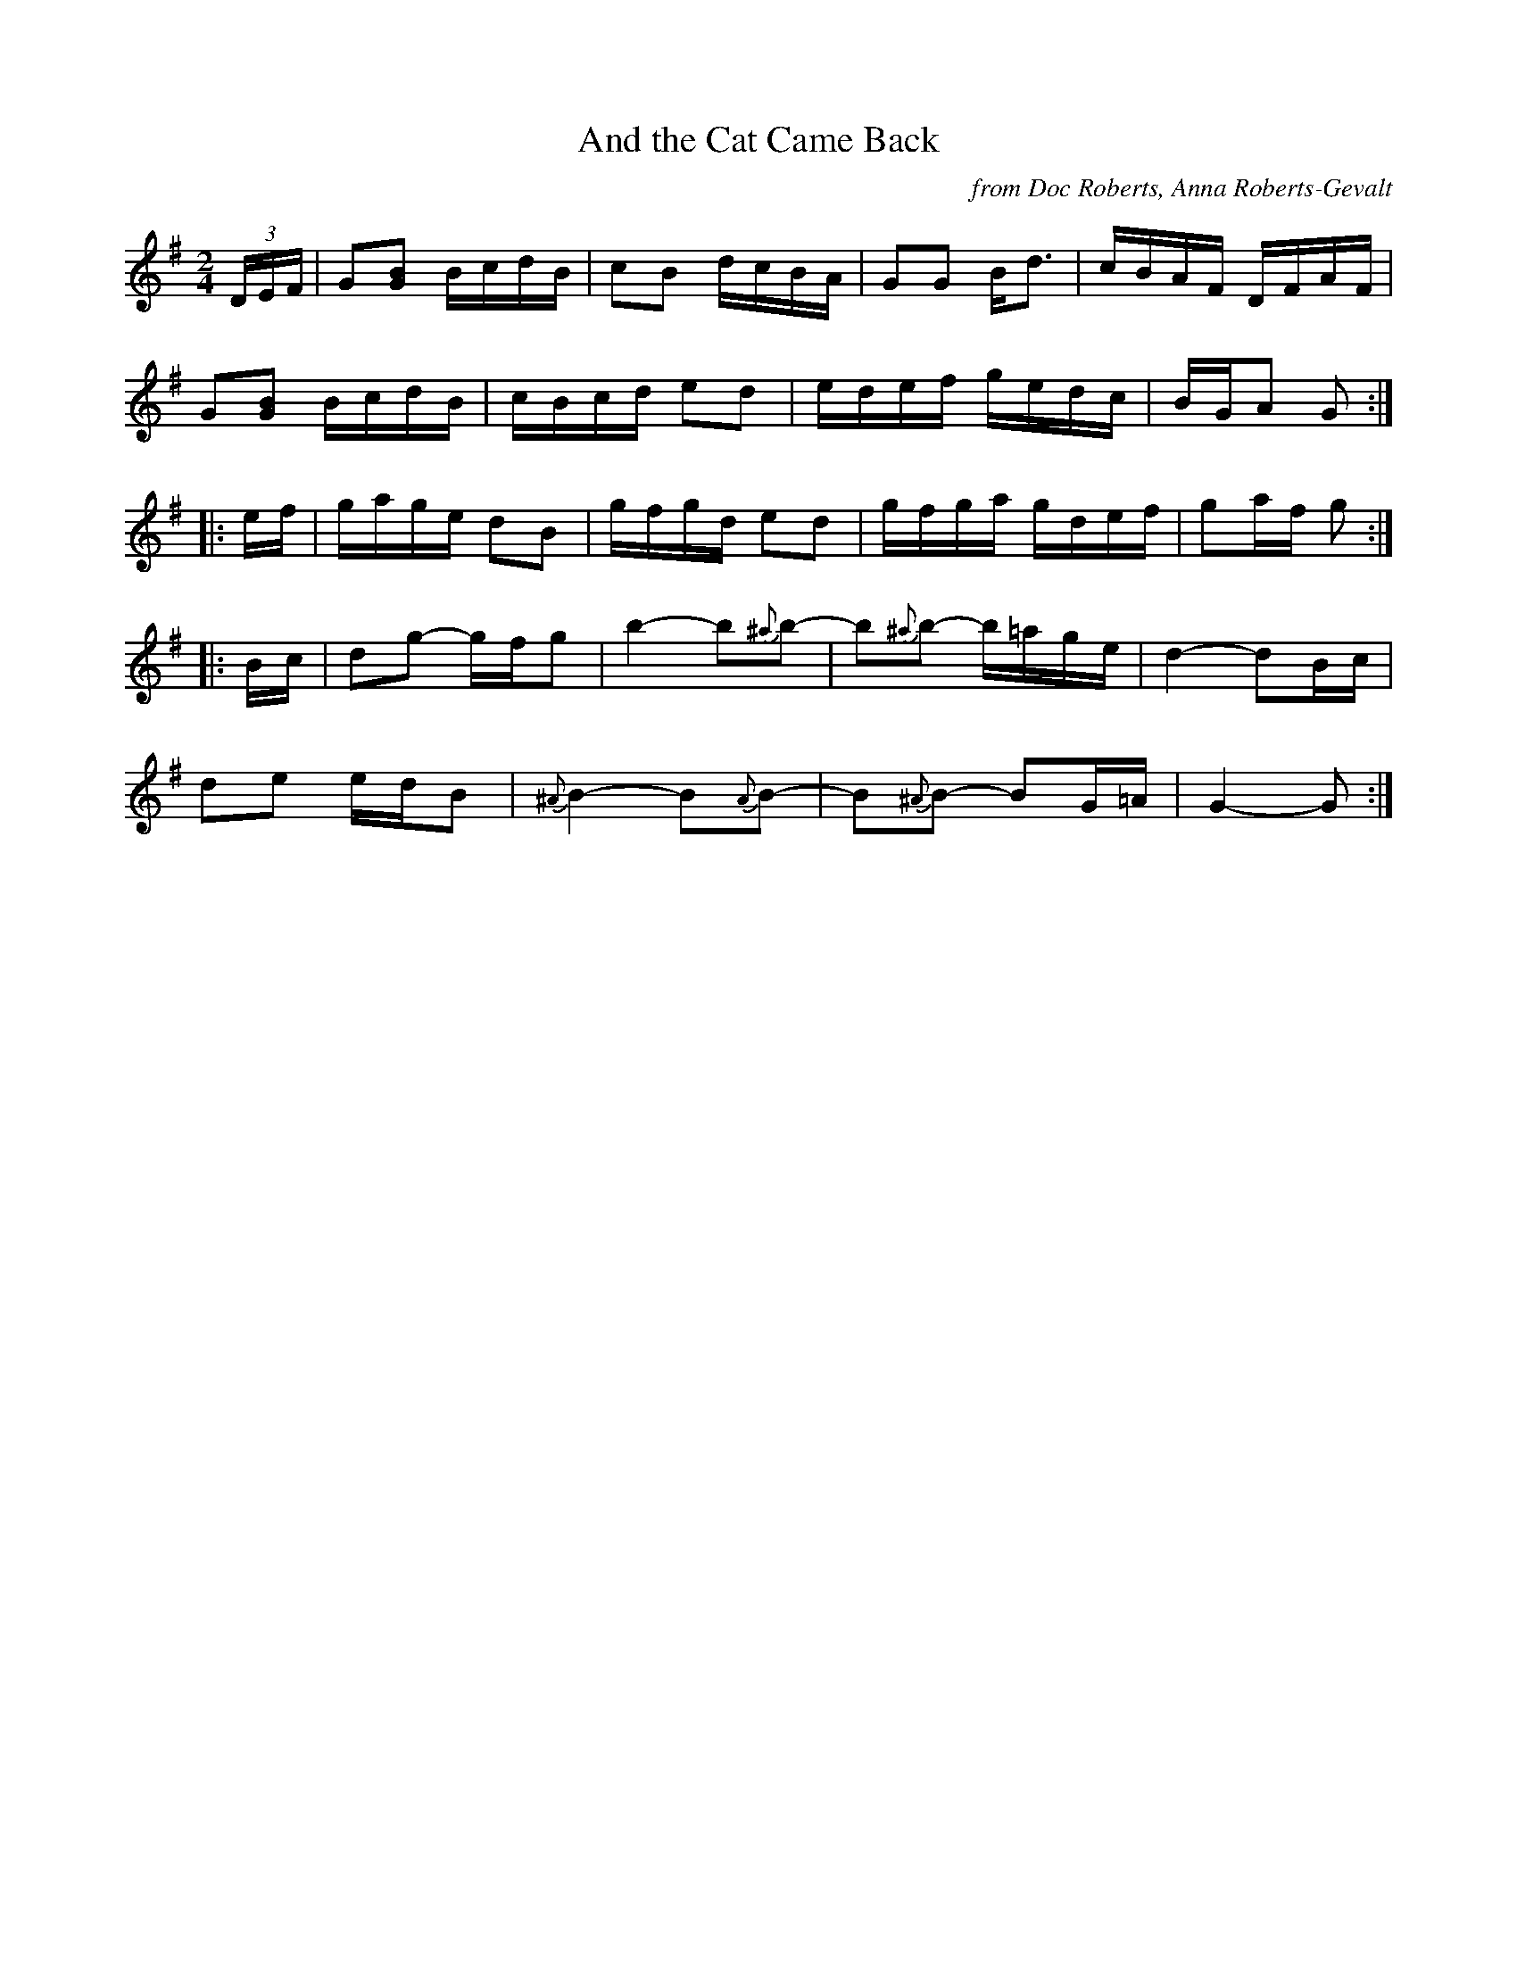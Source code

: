 X: 1
T: And the Cat Came Back
O: from Doc Roberts, Anna Roberts-Gevalt
F: Anna Roberts-Gevalt http://info.therealschoolofmusic.com/traditional-music-project/cat-came-back/
R: reel
Z: 2011 John Chambers <jc:trillian.mit.edu>
M: 2/4
L: 1/16
Z: Contributed 2016-03-09 04:30:09 by Jim Gaskins   fiddleji@comcast.net
K: G
(3DEF |\
G2[B2G2] BcdB | c2B2 dcBA | G2G2 Bd3 | cBAF DFAF |
G2[B2G2] BcdB | cBcd e2d2 | edef gedc | BGA2 G2 :|
|: ef |\
gage d2B2 | gfgd e2d2 | gfga gdef | g2af g2 :|
|: Bc |\
d2g2- gfg2 |b4- b2{^a}b2- | b2{^a}b2- b=age | d4- d2Bc |
d2e2 edB2 | {^A}B4- B2{A}B2- | B2{^A}B2- B2G=A | G4- G2 :|
